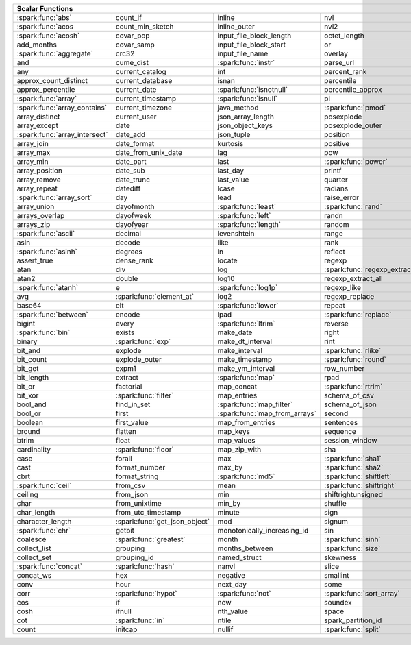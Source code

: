 .. raw:: html

    <style>
    div.body {max-width: 1300px;}
    table.coverage th {background-color: lightblue; text-align: center;}
    table.coverage td:nth-child(6) {background-color: lightblue;}
    table.coverage td:nth-child(8) {background-color: lightblue;}
    table.coverage tr:nth-child(1) td:nth-child(1) {background-color: #6BA81E;}
    table.coverage tr:nth-child(2) td:nth-child(1) {background-color: #6BA81E;}
    table.coverage tr:nth-child(3) td:nth-child(1) {background-color: #6BA81E;}
    table.coverage tr:nth-child(5) td:nth-child(1) {background-color: #6BA81E;}
    table.coverage tr:nth-child(6) td:nth-child(3) {background-color: #6BA81E;}
    table.coverage tr:nth-child(7) td:nth-child(9) {background-color: #6BA81E;}
    table.coverage tr:nth-child(8) td:nth-child(7) {background-color: #6BA81E;}
    table.coverage tr:nth-child(9) td:nth-child(3) {background-color: #6BA81E;}
    table.coverage tr:nth-child(10) td:nth-child(1) {background-color: #6BA81E;}
    table.coverage tr:nth-child(10) td:nth-child(3) {background-color: #6BA81E;}
    table.coverage tr:nth-child(11) td:nth-child(1) {background-color: #6BA81E;}
    table.coverage tr:nth-child(11) td:nth-child(4) {background-color: #6BA81E;}
    table.coverage tr:nth-child(11) td:nth-child(5) {background-color: #6BA81E;}
    table.coverage tr:nth-child(14) td:nth-child(1) {background-color: #6BA81E;}
    table.coverage tr:nth-child(17) td:nth-child(4) {background-color: #6BA81E;}
    table.coverage tr:nth-child(20) td:nth-child(7) {background-color: #6BA81E;}
    table.coverage tr:nth-child(21) td:nth-child(1) {background-color: #6BA81E;}
    table.coverage tr:nth-child(22) td:nth-child(3) {background-color: #6BA81E;}
    table.coverage tr:nth-child(22) td:nth-child(4) {background-color: #6BA81E;}
    table.coverage tr:nth-child(23) td:nth-child(3) {background-color: #6BA81E;}
    table.coverage tr:nth-child(24) td:nth-child(3) {background-color: #6BA81E;}
    table.coverage tr:nth-child(25) td:nth-child(1) {background-color: #6BA81E;}
    table.coverage tr:nth-child(25) td:nth-child(5) {background-color: #6BA81E;}
    table.coverage tr:nth-child(26) td:nth-child(7) {background-color: #6BA81E;}
    table.coverage tr:nth-child(27) td:nth-child(1) {background-color: #6BA81E;}
    table.coverage tr:nth-child(27) td:nth-child(5) {background-color: #6BA81E;}
    table.coverage tr:nth-child(29) td:nth-child(4) {background-color: #6BA81E;}
    table.coverage tr:nth-child(31) td:nth-child(1) {background-color: #6BA81E;}
    table.coverage tr:nth-child(31) td:nth-child(3) {background-color: #6BA81E;}
    table.coverage tr:nth-child(31) td:nth-child(5) {background-color: #6BA81E;}
    table.coverage tr:nth-child(32) td:nth-child(2) {background-color: #6BA81E;}
    table.coverage tr:nth-child(33) td:nth-child(3) {background-color: #6BA81E;}
    table.coverage tr:nth-child(34) td:nth-child(1) {background-color: #6BA81E;}
    table.coverage tr:nth-child(34) td:nth-child(4) {background-color: #6BA81E;}
    table.coverage tr:nth-child(35) td:nth-child(3) {background-color: #6BA81E;}
    table.coverage tr:nth-child(36) td:nth-child(1) {background-color: #6BA81E;}
    table.coverage tr:nth-child(37) td:nth-child(2) {background-color: #6BA81E;}
    table.coverage tr:nth-child(38) td:nth-child(4) {background-color: #6BA81E;}
    table.coverage tr:nth-child(39) td:nth-child(4) {background-color: #6BA81E;}
    table.coverage tr:nth-child(41) td:nth-child(3) {background-color: #6BA81E;}
    table.coverage tr:nth-child(42) td:nth-child(4) {background-color: #6BA81E;}
    table.coverage tr:nth-child(43) td:nth-child(2) {background-color: #6BA81E;}
    table.coverage tr:nth-child(43) td:nth-child(5) {background-color: #6BA81E;}
    table.coverage tr:nth-child(44) td:nth-child(3) {background-color: #6BA81E;}
    table.coverage tr:nth-child(44) td:nth-child(5) {background-color: #6BA81E;}
    table.coverage tr:nth-child(45) td:nth-child(3) {background-color: #6BA81E;}
    table.coverage tr:nth-child(49) td:nth-child(2) {background-color: #6BA81E;}
    table.coverage tr:nth-child(50) td:nth-child(4) {background-color: #6BA81E;}
    table.coverage tr:nth-child(51) td:nth-child(4) {background-color: #6BA81E;}
    table.coverage tr:nth-child(52) td:nth-child(3) {background-color: #6BA81E;}
    table.coverage tr:nth-child(52) td:nth-child(4) {background-color: #6BA81E;}
    table.coverage tr:nth-child(53) td:nth-child(1) {background-color: #6BA81E;}
    table.coverage tr:nth-child(53) td:nth-child(4) {background-color: #6BA81E;}
    table.coverage tr:nth-child(57) td:nth-child(2) {background-color: #6BA81E;}
    table.coverage tr:nth-child(58) td:nth-child(1) {background-color: #6BA81E;}
    table.coverage tr:nth-child(59) td:nth-child(2) {background-color: #6BA81E;}
    table.coverage tr:nth-child(59) td:nth-child(4) {background-color: #6BA81E;}
    table.coverage tr:nth-child(60) td:nth-child(4) {background-color: #6BA81E;}
    table.coverage tr:nth-child(62) td:nth-child(1) {background-color: #6BA81E;}
    table.coverage tr:nth-child(62) td:nth-child(2) {background-color: #6BA81E;}
    table.coverage tr:nth-child(64) td:nth-child(5) {background-color: #6BA81E;}
    table.coverage tr:nth-child(65) td:nth-child(2) {background-color: #6BA81E;}
    table.coverage tr:nth-child(65) td:nth-child(3) {background-color: #6BA81E;}
    table.coverage tr:nth-child(65) td:nth-child(4) {background-color: #6BA81E;}
    table.coverage tr:nth-child(65) td:nth-child(5) {background-color: #6BA81E;}
    table.coverage tr:nth-child(68) td:nth-child(2) {background-color: #6BA81E;}
    table.coverage tr:nth-child(69) td:nth-child(4) {background-color: #6BA81E;}
    </style>

.. table::
    :widths: auto
    :class: coverage

    =========================================  =========================================  =========================================  =========================================  =========================================  ==  =========================================  ==  =========================================
    Scalar Functions                                                                                                                                                                                                           Aggregate Functions                            Window Functions
    =====================================================================================================================================================================================================================  ==  =========================================  ==  =========================================
    :spark:func:`abs`                          count_if                                   inline                                     nvl                                        sqrt                                           any                                            cume_dist
    :spark:func:`acos                          count_min_sketch                           inline_outer                               nvl2                                       stack                                          approx_count_distinct                          dense_rank
    :spark:func:`acosh`                        covar_pop                                  input_file_block_length                    octet_length                               std                                            approx_percentile                              first_value
    add_months                                 covar_samp                                 input_file_block_start                     or                                         stddev                                         array_agg                                      lag
    :spark:func:`aggregate`                    crc32                                      input_file_name                            overlay                                    stddev_pop                                     avg                                            last_value
    and                                        cume_dist                                  :spark:func:`instr`                        parse_url                                  stddev_samp                                    bit_and                                        lead
    any                                        current_catalog                            int                                        percent_rank                               str_to_map                                     bit_or                                         :spark:func:`nth_value`
    approx_count_distinct                      current_database                           isnan                                      percentile                                 string                                         :spark:func:`bit_xor`                          ntile
    approx_percentile                          current_date                               :spark:func:`isnotnull`                    percentile_approx                          struct                                         bool_and                                       percent_rank
    :spark:func:`array`                        current_timestamp                          :spark:func:`isnull`                       pi                                         substr                                         bool_or                                        rank
    :spark:func:`array_contains`               current_timezone                           java_method                                :spark:func:`pmod`                         :spark:func:`substring`                        collect_list                                   row_number
    array_distinct                             current_user                               json_array_length                          posexplode                                 substring_index                                collect_set
    array_except                               date                                       json_object_keys                           posexplode_outer                           sum                                            corr
    :spark:func:`array_intersect`              date_add                                   json_tuple                                 position                                   tan                                            count
    array_join                                 date_format                                kurtosis                                   positive                                   tanh                                           count_if
    array_max                                  date_from_unix_date                        lag                                        pow                                        timestamp                                      count_min_sketch
    array_min                                  date_part                                  last                                       :spark:func:`power`                        timestamp_micros                               covar_pop
    array_position                             date_sub                                   last_day                                   printf                                     timestamp_millis                               covar_samp
    array_remove                               date_trunc                                 last_value                                 quarter                                    timestamp_seconds                              every
    array_repeat                               datediff                                   lcase                                      radians                                    tinyint                                        :spark:func:`first`
    :spark:func:`array_sort`                   day                                        lead                                       raise_error                                to_csv                                         first_value
    array_union                                dayofmonth                                 :spark:func:`least`                        :spark:func:`rand`                         to_date                                        grouping
    arrays_overlap                             dayofweek                                  :spark:func:`left`                         randn                                      to_json                                        grouping_id
    arrays_zip                                 dayofyear                                  :spark:func:`length`                       random                                     to_timestamp                                   histogram_numeric
    :spark:func:`ascii`                        decimal                                    levenshtein                                range                                      :spark:func:`to_unix_timestamp`                kurtosis
    asin                                       decode                                     like                                       rank                                       to_utc_timestamp                               :spark:func:`last`
    :spark:func:`asinh`                        degrees                                    ln                                         reflect                                    :spark:func:`transform`                        last_value
    assert_true                                dense_rank                                 locate                                     regexp                                     transform_keys                                 max
    atan                                       div                                        log                                        :spark:func:`regexp_extract`               transform_values                               max_by
    atan2                                      double                                     log10                                      regexp_extract_all                         translate                                      mean
    :spark:func:`atanh`                        e                                          :spark:func:`log1p`                        regexp_like                                :spark:func:`trim`                             min
    avg                                        :spark:func:`element_at`                   log2                                       regexp_replace                             trunc                                          min_by
    base64                                     elt                                        :spark:func:`lower`                        repeat                                     try_add                                        percentile
    :spark:func:`between`                      encode                                     lpad                                       :spark:func:`replace`                      try_divide                                     percentile_approx
    bigint                                     every                                      :spark:func:`ltrim`                        reverse                                    typeof                                         regr_avgx
    :spark:func:`bin`                          exists                                     make_date                                  right                                      ucase                                          regr_avgy
    binary                                     :spark:func:`exp`                          make_dt_interval                           rint                                       unbase64                                       regr_count
    bit_and                                    explode                                    make_interval                              :spark:func:`rlike`                        unhex                                          regr_r2
    bit_count                                  explode_outer                              make_timestamp                             :spark:func:`round`                        unix_date                                      skewness
    bit_get                                    expm1                                      make_ym_interval                           row_number                                 unix_micros                                    some
    bit_length                                 extract                                    :spark:func:`map`                          rpad                                       unix_millis                                    std
    bit_or                                     factorial                                  map_concat                                 :spark:func:`rtrim`                        unix_seconds                                   stddev
    bit_xor                                    :spark:func:`filter`                       map_entries                                schema_of_csv                              :spark:func:`unix_timestamp`                   stddev_pop
    bool_and                                   find_in_set                                :spark:func:`map_filter`                   schema_of_json                             :spark:func:`upper`                            stddev_samp
    bool_or                                    first                                      :spark:func:`map_from_arrays`              second                                     uuid                                           sum
    boolean                                    first_value                                map_from_entries                           sentences                                  var_pop                                        try_avg
    bround                                     flatten                                    map_keys                                   sequence                                   var_samp                                       try_sum
    btrim                                      float                                      map_values                                 session_window                             variance                                       var_pop
    cardinality                                :spark:func:`floor`                        map_zip_with                               sha                                        version                                        var_samp
    case                                       forall                                     max                                        :spark:func:`sha1`                         weekday                                        variance
    cast                                       format_number                              max_by                                     :spark:func:`sha2`                         weekofyear
    cbrt                                       format_string                              :spark:func:`md5`                          :spark:func:`shiftleft`                    when
    :spark:func:`ceil`                         from_csv                                   mean                                       :spark:func:`shiftright`                   width_bucket
    ceiling                                    from_json                                  min                                        shiftrightunsigned                         window
    char                                       from_unixtime                              min_by                                     shuffle                                    xpath
    char_length                                from_utc_timestamp                         minute                                     sign                                       xpath_boolean
    character_length                           :spark:func:`get_json_object`              mod                                        signum                                     xpath_double
    :spark:func:`chr`                          getbit                                     monotonically_increasing_id                sin                                        xpath_float
    coalesce                                   :spark:func:`greatest`                     month                                      :spark:func:`sinh`                         xpath_int
    collect_list                               grouping                                   months_between                             :spark:func:`size`                         xpath_long
    collect_set                                grouping_id                                named_struct                               skewness                                   xpath_number
    :spark:func:`concat`                       :spark:func:`hash`                         nanvl                                      slice                                      xpath_short
    concat_ws                                  hex                                        negative                                   smallint                                   xpath_string
    conv                                       hour                                       next_day                                   some                                       :spark:func:`xxhash64`
    corr                                       :spark:func:`hypot`                        :spark:func:`not`                          :spark:func:`sort_array`                   :spark:func:`year`
    cos                                        if                                         now                                        soundex                                    zip_with
    cosh                                       ifnull                                     nth_value                                  space
    cot                                        :spark:func:`in`                           ntile                                      spark_partition_id
    count                                      initcap                                    nullif                                     :spark:func:`split`
    =========================================  =========================================  =========================================  =========================================  =========================================  ==  =========================================  ==  =========================================

